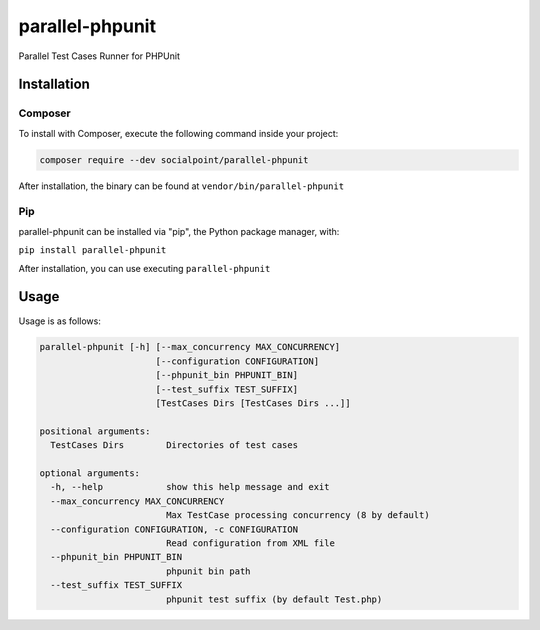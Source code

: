 parallel-phpunit
================
Parallel Test Cases Runner for PHPUnit

Installation
------------
Composer
~~~~~~~~
To install with Composer, execute the following command inside your project:

.. code-block:: bash

    composer require --dev socialpoint/parallel-phpunit

After installation, the binary can be found at ``vendor/bin/parallel-phpunit``

Pip
~~~
parallel-phpunit can be installed via "pip", the Python package manager, with:

``pip install parallel-phpunit``

After installation, you can use executing ``parallel-phpunit``

Usage
-----
Usage is as follows:

.. code-block::

    parallel-phpunit [-h] [--max_concurrency MAX_CONCURRENCY]
                          [--configuration CONFIGURATION]
                          [--phpunit_bin PHPUNIT_BIN]
                          [--test_suffix TEST_SUFFIX]
                          [TestCases Dirs [TestCases Dirs ...]]

    positional arguments:
      TestCases Dirs        Directories of test cases

    optional arguments:
      -h, --help            show this help message and exit
      --max_concurrency MAX_CONCURRENCY
                            Max TestCase processing concurrency (8 by default)
      --configuration CONFIGURATION, -c CONFIGURATION
                            Read configuration from XML file
      --phpunit_bin PHPUNIT_BIN
                            phpunit bin path
      --test_suffix TEST_SUFFIX
                            phpunit test suffix (by default Test.php)
